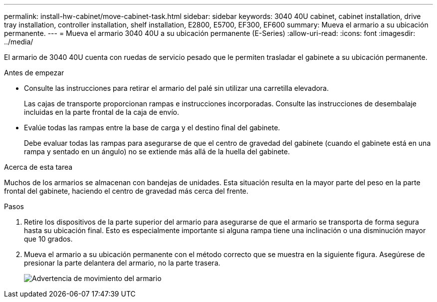 ---
permalink: install-hw-cabinet/move-cabinet-task.html 
sidebar: sidebar 
keywords: 3040 40U cabinet, cabinet installation, drive tray installation, controller installation, shelf installation, E2800, E5700, EF300, EF600 
summary: Mueva el armario a su ubicación permanente. 
---
= Mueva el armario 3040 40U a su ubicación permanente (E-Series)
:allow-uri-read: 
:icons: font
:imagesdir: ../media/


[role="lead"]
El armario de 3040 40U cuenta con ruedas de servicio pesado que le permiten trasladar el gabinete a su ubicación permanente.

.Antes de empezar
* Consulte las instrucciones para retirar el armario del palé sin utilizar una carretilla elevadora.
+
Las cajas de transporte proporcionan rampas e instrucciones incorporadas. Consulte las instrucciones de desembalaje incluidas en la parte frontal de la caja de envío.

* Evalúe todas las rampas entre la base de carga y el destino final del gabinete.
+
Debe evaluar todas las rampas para asegurarse de que el centro de gravedad del gabinete (cuando el gabinete está en una rampa y sentado en un ángulo) no se extiende más allá de la huella del gabinete.



.Acerca de esta tarea
Muchos de los armarios se almacenan con bandejas de unidades. Esta situación resulta en la mayor parte del peso en la parte frontal del gabinete, haciendo el centro de gravedad más cerca del frente.

.Pasos
. Retire los dispositivos de la parte superior del armario para asegurarse de que el armario se transporta de forma segura hasta su ubicación final. Esto es especialmente importante si alguna rampa tiene una inclinación o una disminución mayor que 10 grados.
. Mueva el armario a su ubicación permanente con el método correcto que se muestra en la siguiente figura. Asegúrese de presionar la parte delantera del armario, no la parte trasera.
+
image::../media/83004_01.gif[Advertencia de movimiento del armario]


